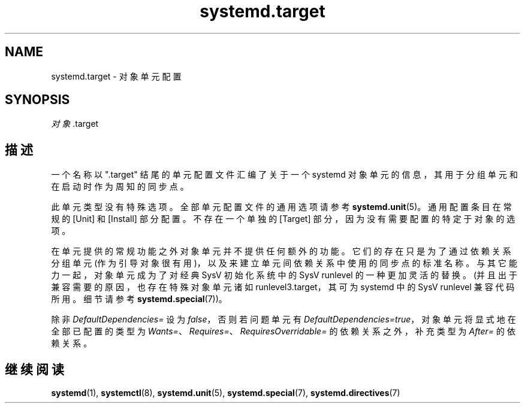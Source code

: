 .\" -*- coding: UTF-8 -*-
.if \n(.g .ds T< \\FC
.if \n(.g .ds T> \\F[\n[.fam]]
.de URL
\\$2 \(la\\$1\(ra\\$3
..
.if \n(.g .mso www.tmac
.TH systemd.target 5 "3 August 2014" "" "systemd 208"
.SH NAME
systemd.target \- 对象单元配置
.SH SYNOPSIS
\fI对象\fR.target
.SH 描述
一个名称以 ".target" 结尾的单元配置文件汇编了关于一个 systemd 对象单元的信息，其用于分组单元和在启动时作为周知的同步点。
.PP
此单元类型没有特殊选项。全部单元配置文件的通用选项请参考 \fBsystemd.unit\fR(5)。通用配置条目在常规的 [Unit] 和 [Install] 部分配置。不存在一个单独的 [Target] 部分，因为没有需要配置的特定于对象的选项。
.PP
在单元提供的常规功能之外对象单元并不提供任何额外的功能。它们的存在只是为了通过依赖关系分组单元 (作为引导对象很有用)，以及来建立单元间依赖关系中使用的同步点的标准名称。与其它能力一起，对象单元成为了对经典 SysV 初始化系统中的 SysV runlevel 的一种更加灵活的替换。(并且出于兼容需要的原因，也存在特殊对象单元诸如 runlevel3.target，其可为 systemd 中的 SysV runlevel 兼容代码所用。细节请参考 \fBsystemd.special\fR(7))。
.PP
除非 \fIDefaultDependencies=\fR 设为 \fIfalse\fR，否则若问题单元有 \fIDefaultDependencies=true\fR，对象单元将显式地在全部已配置的类型为 \fIWants=\fR、\fIRequires=\fR、\fIRequiresOverridable=\fR 的依赖关系之外， 补充类型为 \fIAfter=\fR 的依赖关系。
.SH 继续阅读
\fBsystemd\fR(1), \fBsystemctl\fR(8), \fBsystemd.unit\fR(5), \fBsystemd.special\fR(7), \fBsystemd.directives\fR(7)
